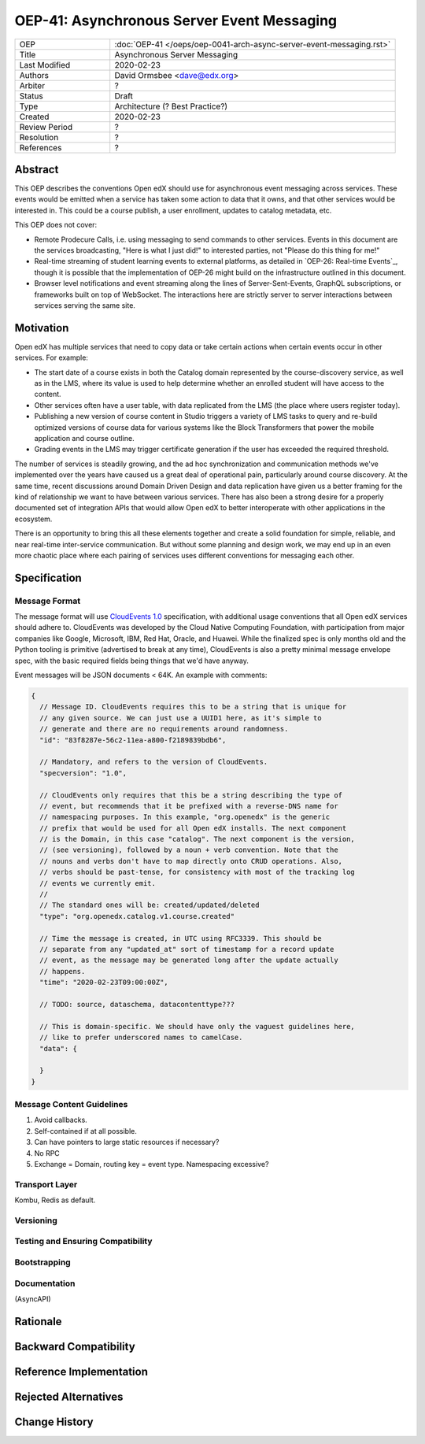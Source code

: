 =============================================
OEP-41: Asynchronous Server Event Messaging
=============================================

.. list-table::
   :widths: 25 75

   * - OEP
     - :doc:`OEP-41 </oeps/oep-0041-arch-async-server-event-messaging.rst>`
   * - Title
     - Asynchronous Server Messaging
   * - Last Modified
     - 2020-02-23
   * - Authors
     - David Ormsbee <dave@edx.org>
   * - Arbiter
     - ?
   * - Status
     - Draft
   * - Type
     - Architecture (? Best Practice?)
   * - Created
     - 2020-02-23
   * - Review Period
     - ?
   * - Resolution
     - ?
   * - References
     - ?

Abstract
========

This OEP describes the conventions Open edX should use for asynchronous event
messaging across services. These events would be emitted when a service has
taken some action to data that it owns, and that other services would be
interested in. This could be a course publish, a user enrollment, updates to
catalog metadata, etc.

This OEP does not cover:

* Remote Prodecure Calls, i.e. using messaging to send commands to other
  services. Events in this document are the services broadcasting, "Here is what
  I just did!" to interested parties, not "Please do this thing for me!"
* Real-time streaming of student learning events to external platforms, as
  detailed in `OEP-26: Real-time Events`_, though it is possible that the
  implementation of OEP-26 might build on the infrastructure outlined in this
  document.
* Browser level notifications and event streaming along the lines of
  Server-Sent-Events, GraphQL subscriptions, or frameworks built on top of
  WebSocket. The interactions here are strictly server to server interactions
  between services serving the same site.

Motivation
==========

Open edX has multiple services that need to copy data or take certain actions
when certain events occur in other services. For example:

* The start date of a course exists in both the Catalog domain represented by
  the course-discovery service, as well as in the LMS, where its value is used
  to help determine whether an enrolled student will have access to the
  content.
* Other services often have a user table, with data replicated from the LMS
  (the place where users register today).
* Publishing a new version of course content in Studio triggers a variety of
  LMS tasks to query and re-build optimized versions of course data for various
  systems like the Block Transformers that power the mobile application and
  course outline.
* Grading events in the LMS may trigger certificate generation if the user has
  exceeded the required threshold.

The number of services is steadily growing, and the ad hoc synchronization and
communication methods we've implemented over the years have caused us a great
deal of operational pain, particularly around course discovery. At the same
time, recent discussions around Domain Driven Design and data replication have
given us a better framing for the kind of relationship we want to have between
various services. There has also been a strong desire for a properly documented
set of integration APIs that would allow Open edX to better interoperate with
other applications in the ecosystem.

There is an opportunity to bring this all these elements together and create a
solid foundation for simple, reliable, and near real-time inter-service
communication. But without some planning and design work, we may end up in an
even more chaotic place where each pairing of services uses different
conventions for messaging each other.


Specification
=============



Message Format
~~~~~~~~~~~~~~

The message format will use
`CloudEvents 1.0 <https://github.com/cloudevents/spec/blob/master/spec.md>`_
specification, with additional usage conventions that all Open edX services
should adhere to. CloudEvents was developed by the Cloud Native Computing
Foundation, with participation from major companies like Google, Microsoft, IBM,
Red Hat, Oracle, and Huawei. While the finalized spec is only months old and the
Python tooling is primitive (advertised to break at any time), CloudEvents is
also a pretty minimal message envelope spec, with the basic required fields
being things that we'd have anyway.

Event messages will be JSON documents < 64K. An example with comments:

.. code-block:: javascript

  {
    // Message ID. CloudEvents requires this to be a string that is unique for
    // any given source. We can just use a UUID1 here, as it's simple to
    // generate and there are no requirements around randomness.
    "id": "83f8287e-56c2-11ea-a800-f2189839bdb6",

    // Mandatory, and refers to the version of CloudEvents.
    "specversion": "1.0",

    // CloudEvents only requires that this be a string describing the type of
    // event, but recommends that it be prefixed with a reverse-DNS name for
    // namespacing purposes. In this example, "org.openedx" is the generic
    // prefix that would be used for all Open edX installs. The next component
    // is the Domain, in this case "catalog". The next component is the version,
    // (see versioning), followed by a noun + verb convention. Note that the
    // nouns and verbs don't have to map directly onto CRUD operations. Also,
    // verbs should be past-tense, for consistency with most of the tracking log
    // events we currently emit.
    //
    // The standard ones will be: created/updated/deleted
    "type": "org.openedx.catalog.v1.course.created"

    // Time the message is created, in UTC using RFC3339. This should be
    // separate from any "updated_at" sort of timestamp for a record update
    // event, as the message may be generated long after the update actually
    // happens.
    "time": "2020-02-23T09:00:00Z",

    // TODO: source, dataschema, datacontenttype???

    // This is domain-specific. We should have only the vaguest guidelines here,
    // like to prefer underscored names to camelCase.
    "data": {

    }
  }

Message Content Guidelines
~~~~~~~~~~~~~~~~~~~~~~~~~~~

1. Avoid callbacks.
2. Self-contained if at all possible.
3. Can have pointers to large static resources if necessary?
4. No RPC
5. Exchange = Domain, routing key = event type. Namespacing excessive?

Transport Layer
~~~~~~~~~~~~~~~

Kombu, Redis as default.

Versioning
~~~~~~~~~~~

Testing and Ensuring Compatibility
~~~~~~~~~~~~~~~~~~~~~~~~~~~~~~~~~~

Bootstrapping
~~~~~~~~~~~~~

Documentation
~~~~~~~~~~~~~

(AsyncAPI)






Rationale
=========



Backward Compatibility
======================



Reference Implementation
========================



Rejected Alternatives
=====================



Change History
==============


